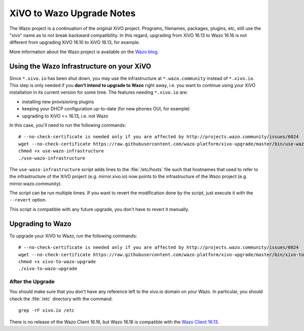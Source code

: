 .. _xivo-to-wazo:

**************************
XiVO to Wazo Upgrade Notes
**************************

The Wazo project is a continuation of the original XiVO project. Programs, filenames, packages,
plugins, etc, still use the "xivo" name as to not break backward compatibility. In this regard,
upgrading from XiVO 16.13 to Wazo 16.16 is not different from upgrading XiVO 16.10 to XiVO 16.13,
for example.

More information about the Wazo project is available on the `Wazo blog <http://blog.wazo.community/introducing-wazo.html>`_.


.. _using-wazo-infrastructure:

Using the Wazo Infrastructure on your XiVO
==========================================

Since ``*.xivo.io`` has been shut down, you may use the infrastructure at ``*.wazo.community``
instead of ``*.xivo.io``. This step is only needed if you **don't intend to upgrade to Wazo** right
away, i.e. you want to continue using your XiVO installation in its current version for some time.
The features needing ``*.xivo.io`` are:

* installing new provisioning plugins
* keeping your DHCP configuration up-to-date (for new phones OUI, for example)
* upgrading to XiVO <= 16.13, i.e. not Wazo

In this case, you'll need to run the following commands::

   # --no-check-certificate is needed only if you are affected by http://projects.wazo.community/issues/6024
   wget --no-check-certificate https://raw.githubusercontent.com/wazo-platform/xivo-upgrade/master/bin/use-wazo-infrastructure
   chmod +x use-wazo-infrastructure
   ./use-wazo-infrastructure

The ``use-wazo-infrastructure`` script adds lines to the :file:`/etc/hosts` file such that hostnames
that used to refer to the infrastructure of the XiVO project (e.g. mirror.xivo.io) now points to the
infrastructure of the Wazo project (e.g. mirror.wazo.community).

The script can be run multiple times. If you want to revert the modification done by the script,
just execute it with the ``--revert`` option.

This script is compatible with any future upgrade, you don't have to revert it manually.


.. _upgrading-to-wazo:

Upgrading to Wazo
=================

To upgrade your XiVO to Wazo, run the following commands::

   # --no-check-certificate is needed only if you are affected by http://projects.wazo.community/issues/6024
   wget --no-check-certificate https://raw.githubusercontent.com/wazo-platform/xivo-upgrade/master/bin/xivo-to-wazo-upgrade
   chmod +x xivo-to-wazo-upgrade
   ./xivo-to-wazo-upgrade


After the Upgrade
-----------------

You should make sure that you don't have any reference left to the xivo.io domain on your Wazo. In
particular, you should check the :file:`/etc` directory with the command::

   grep -rF xivo.io /etc

There is no release of the Wazo Client 16.16, but Wazo 16.16 is compatible with the `Wazo Client
16.13`_.

.. _Wazo Client 16.13: http://mirror.wazo.community/iso/archives/xivo-16.13/
